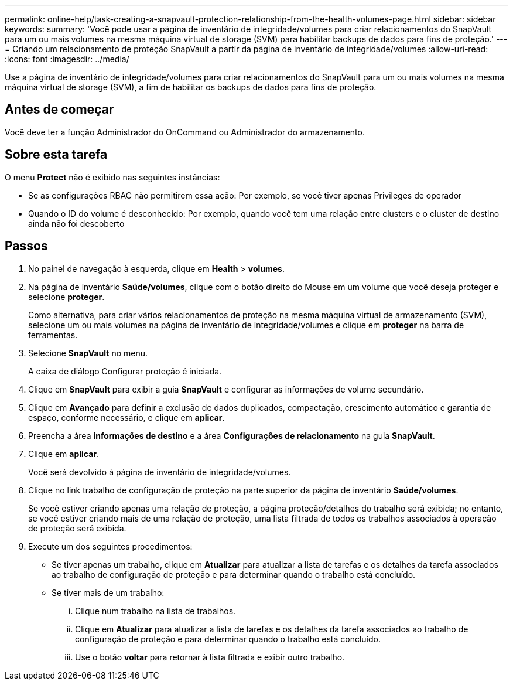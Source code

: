 ---
permalink: online-help/task-creating-a-snapvault-protection-relationship-from-the-health-volumes-page.html 
sidebar: sidebar 
keywords:  
summary: 'Você pode usar a página de inventário de integridade/volumes para criar relacionamentos do SnapVault para um ou mais volumes na mesma máquina virtual de storage (SVM) para habilitar backups de dados para fins de proteção.' 
---
= Criando um relacionamento de proteção SnapVault a partir da página de inventário de integridade/volumes
:allow-uri-read: 
:icons: font
:imagesdir: ../media/


[role="lead"]
Use a página de inventário de integridade/volumes para criar relacionamentos do SnapVault para um ou mais volumes na mesma máquina virtual de storage (SVM), a fim de habilitar os backups de dados para fins de proteção.



== Antes de começar

Você deve ter a função Administrador do OnCommand ou Administrador do armazenamento.



== Sobre esta tarefa

O menu *Protect* não é exibido nas seguintes instâncias:

* Se as configurações RBAC não permitirem essa ação: Por exemplo, se você tiver apenas Privileges de operador
* Quando o ID do volume é desconhecido: Por exemplo, quando você tem uma relação entre clusters e o cluster de destino ainda não foi descoberto




== Passos

. No painel de navegação à esquerda, clique em *Health* > *volumes*.
. Na página de inventário *Saúde/volumes*, clique com o botão direito do Mouse em um volume que você deseja proteger e selecione *proteger*.
+
Como alternativa, para criar vários relacionamentos de proteção na mesma máquina virtual de armazenamento (SVM), selecione um ou mais volumes na página de inventário de integridade/volumes e clique em *proteger* na barra de ferramentas.

. Selecione *SnapVault* no menu.
+
A caixa de diálogo Configurar proteção é iniciada.

. Clique em *SnapVault* para exibir a guia *SnapVault* e configurar as informações de volume secundário.
. Clique em *Avançado* para definir a exclusão de dados duplicados, compactação, crescimento automático e garantia de espaço, conforme necessário, e clique em *aplicar*.
. Preencha a área *informações de destino* e a área *Configurações de relacionamento* na guia *SnapVault*.
. Clique em *aplicar*.
+
Você será devolvido à página de inventário de integridade/volumes.

. Clique no link trabalho de configuração de proteção na parte superior da página de inventário *Saúde/volumes*.
+
Se você estiver criando apenas uma relação de proteção, a página proteção/detalhes do trabalho será exibida; no entanto, se você estiver criando mais de uma relação de proteção, uma lista filtrada de todos os trabalhos associados à operação de proteção será exibida.

. Execute um dos seguintes procedimentos:
+
** Se tiver apenas um trabalho, clique em *Atualizar* para atualizar a lista de tarefas e os detalhes da tarefa associados ao trabalho de configuração de proteção e para determinar quando o trabalho está concluído.
** Se tiver mais de um trabalho:
+
... Clique num trabalho na lista de trabalhos.
... Clique em *Atualizar* para atualizar a lista de tarefas e os detalhes da tarefa associados ao trabalho de configuração de proteção e para determinar quando o trabalho está concluído.
... Use o botão *voltar* para retornar à lista filtrada e exibir outro trabalho.





